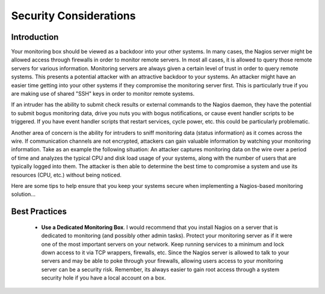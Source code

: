 .. _securityandperformancetuning-security:




=========================
 Security Considerations 
=========================



Introduction 
=============




.. image:: /_static/images///official/images/security.png
   :scale: 90 %

 This is intended to be a brief overview of some things you should keep in mind when installing Nagios, so as set it up in a secure manner.

Your monitoring box should be viewed as a backdoor into your other systems. In many cases, the Nagios server might be allowed access through firewalls in order to monitor remote servers. In most all cases, it is allowed to query those remote servers for various information. Monitoring servers are always given a certain level of trust in order to query remote systems. This presents a potential attacker with an attractive backdoor to your systems. An attacker might have an easier time getting into your other systems if they compromise the monitoring server first. This is particularly true if you are making use of shared "SSH" keys in order to monitor remote systems.

If an intruder has the ability to submit check results or external commands to the Nagios daemon, they have the potential to submit bogus monitoring data, drive you nuts you with bogus notifications, or cause event handler scripts to be triggered. If you have event handler scripts that restart services, cycle power, etc. this could be particularly problematic.

Another area of concern is the ability for intruders to sniff monitoring data (status information) as it comes across the wire. If communication channels are not encrypted, attackers can gain valuable information by watching your monitoring information. Take as an example the following situation: An attacker captures monitoring data on the wire over a period of time and analyzes the typical CPU and disk load usage of your systems, along with the number of users that are typically logged into them. The attacker is then able to determine the best time to compromise a system and use its resources (CPU, etc.) without being noticed.

Here are some tips to help ensure that you keep your systems secure when implementing a Nagios-based monitoring solution...



Best Practices 
===============


  - **Use a Dedicated Monitoring Box**. I would recommend that you install Nagios on a server that is dedicated to monitoring (and possibly other admin tasks). Protect your monitoring server as if it were one of the most important servers on your network. Keep running services to a minimum and lock down access to it via TCP wrappers, firewalls, etc. Since the Nagios server is allowed to talk to your servers and may be able to poke through your firewalls, allowing users access to your monitoring server can be a security risk. Remember, its always easier to gain root access through a system security hole if you have a local account on a box.

.. image:: /_static/images///official/images/security3.png
   :scale: 90 %


  - **Don't Run Nagios As Root**. Nagios doesn't need to run as root, so don't do it. You can tell Nagios to drop privileges after startup and run as another user/group by using the :ref:`nagios_user <configuringshinken-configmain#configuringshinken-configmain-nagios_user>` and :ref:`nagios_group <configuringshinken-configmain#configuringshinken-configmain-nagios_group>` directives in the main config file. If you need to execute event handlers or plugins which require root access, you might want to try using `sudo`_.
  - **Lock Down The Check Result Directory**. Make sure that only the nagios user is able to read/write in the :ref:`check result path <configuringshinken-configmain#configuringshinken-configmain-check_result_path>`. If users other than nagios (or root) are able to write to this directory, they could send fake host/service check results to the Nagios daemon. This could result in annoyances (bogus notifications) or security problems (event handlers being kicked off).
  - **Lock Down The External Command File**. If you enable :ref:`External Commands <advancedtopics-extcommands>`external commands, make sure you set proper permissions on the "/usr/local/nagios/var/rw directory". You only want the Nagios user (usually nagios) and the web server user (usually nobody, httpd, apache2, or www-data) to have permissions to write to the command file. If you've installed Nagios on a machine that is dedicated to monitoring and admin tasks and is not used for public accounts, that should be fine. If you've installed it on a public or multi-user machine (not recommended), allowing the web server user to have write access to the command file can be a security problem. After all, you don't want just any user on your system controlling Nagios through the external command file. In this case, I would suggest only granting write access on the command file to the nagios user and using something like `CGIWrap`_ to run the CGIs as the nagios user instead of nobody.
  - **Use Full Paths In Command Definitions**. When you define commands, make sure you specify the full path (not a relative one) to any scripts or binaries you're executing.
  - **Hide Sensitive Information With "$USERn$" Macros**. The CGIs read the :ref:`Main Configuration File Options <configuringshinken-configmain>`main config file and :ref:`Object Configuration Overview <configuringshinken-configobject>`Object config file(s), so you don't want to keep any sensitive information (usernames, passwords, etc) in there. If you need to specify a username and/or password in a command definition use a "$USERn$" :ref:`Understanding Macros and How They Work <thebasics-macros>`macro to hide it. "$USERn$" macros are defined in one or more :ref:`resource files <configuringshinken-configmain#configuringshinken-configmain-resource_file>`. The CGIs will not attempt to read the contents of resource files, so you can set more restrictive permissions (600 or 660) on them. See the sample "resource.cfg" file in the base of the Nagios distribution for an example of how to define $USERn$ macros.
  - **Strip Dangerous Characters From Macros**. Use the :ref:`illegal_macro_output_chars <configuringshinken-configmain#configuringshinken-configmain-illegal_macro_output_chars>` directive to strip dangerous characters from the "$HOSTOUTPUT$", "$SERVICEOUTPUT$", "$HOSTPERFDATA$", and "$SERVICEPERFDATA$" macros before they're used in notifications, etc. Dangerous characters can be anything that might be interpreted by the shell, thereby opening a security hole. An example of this is the presence of backtick (`) characters in the "$HOSTOUTPUT$", "$SERVICEOUTPUT$", "$HOSTPERFDATA$", and/or "$SERVICEPERFDATA$" macros, which could allow an attacker to execute an arbitrary command as the nagios user (one good reason not to run Nagios as the root user).
  - **Secure Access to Remote Agents**. Make sure you lock down access to agents (NRPE, NSClient, "SNMP", etc.) on remote systems using firewalls, access lists, etc. You don't want everyone to be able to query your systems for status information. This information could be used by an attacker to execute remote event handler scripts or to determine the best times to go unnoticed.

.. image:: /_static/images///official/images/security1.png
   :scale: 90 %


  - **Secure Communication Channels**. Make sure you encrypt communication channels between different Nagios installations and between your Nagios servers and your monitoring agents whenever possible. You don't want someone to be able to sniff status information going across your network. This information could be used by an attacker to determine the best times to go unnoticed.

.. image:: /_static/images///official/images/security2.png
   :scale: 90 %




.. _sudo: http://www.courtesan.com/sudo/sudo
.. _CGIWrap: http://cgiwrap.sourceforge.net/